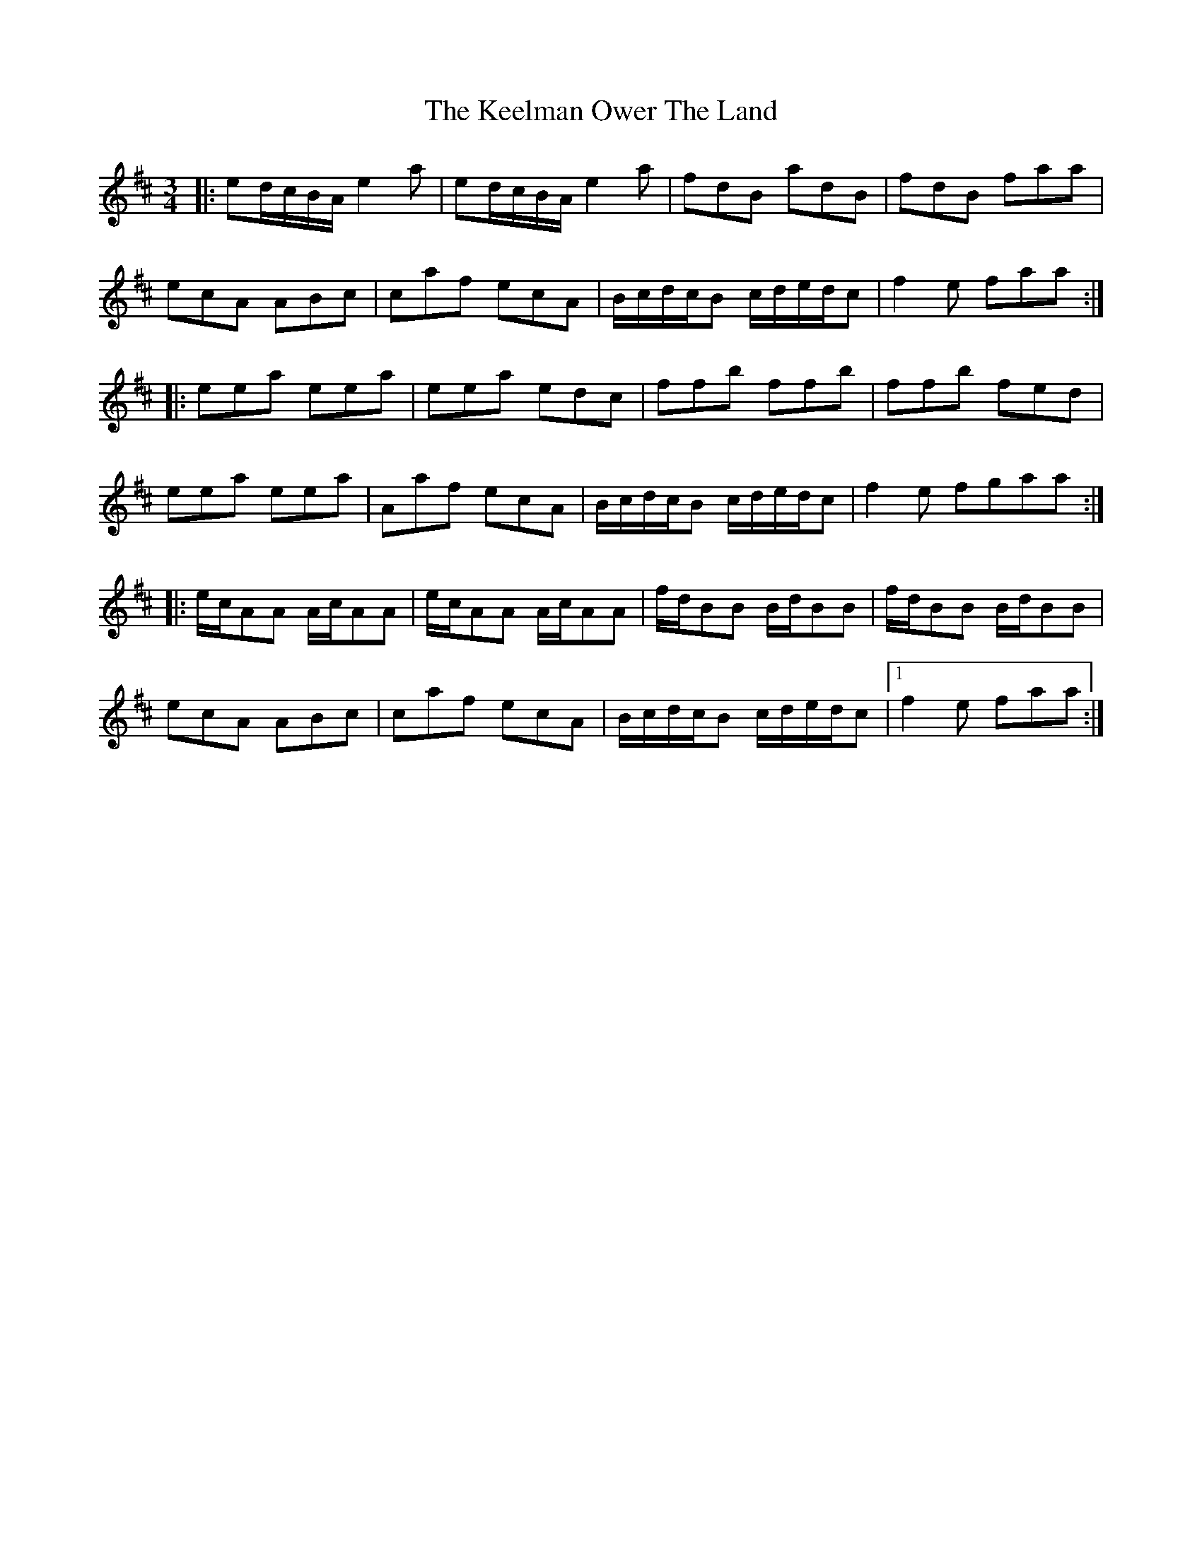 X: 3
T: Keelman Ower The Land, The
Z: Philip W
S: https://thesession.org/tunes/6185#setting27270
R: waltz
M: 3/4
L: 1/8
K: Amix
K:Amix
|:ed/c/B/A/ e2a|ed/c/B/A/ e2a|fdB adB|fdB faa|
ecA ABc|caf ecA|B/c/d/c/B c/d/e/d/c|f2e faa:|
|:eea eea|eea edc|ffb ffb|ffb fed|
eea eea|Aaf ecA|B/c/d/c/B c/d/e/d/c|f2e fgaa:|
|:e/c/AA A/c/AA|e/c/AA A/c/AA|f/d/BB B/d/BB|f/d/BB B/d/BB|
ecA ABc|caf ecA|B/c/d/c/B c/d/e/d/c|1 f2e faa:|
